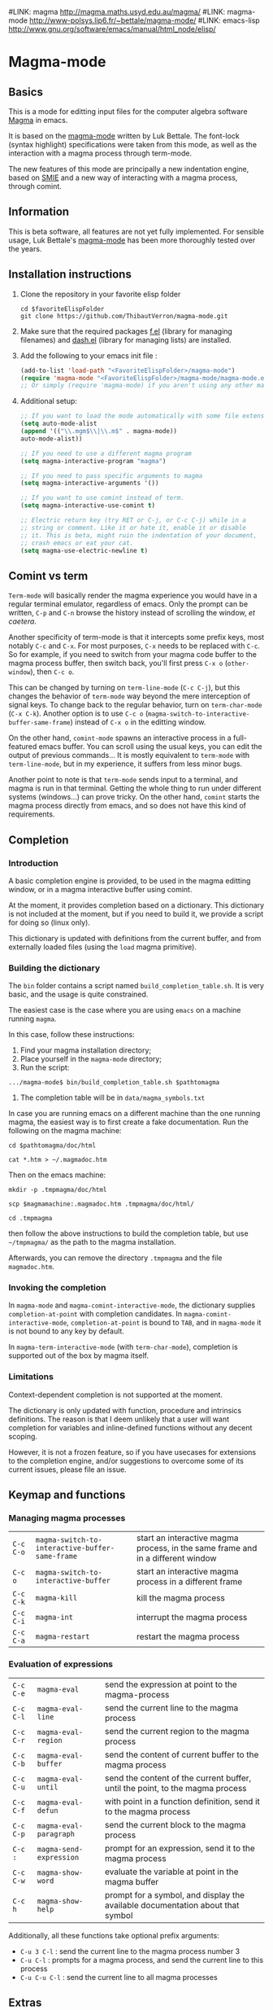# -*- eval: (auto-fill-mode 1); -*-
#LINK: magma      http://magma.maths.usyd.edu.au/magma/
#LINK: magma-mode http://www-polsys.lip6.fr/~bettale/magma-mode/
#LINK: emacs-lisp http://www.gnu.org/software/emacs/manual/html_node/elisp/

* Magma-mode
** Basics

This is a mode for editting input files for the computer algebra
software [[http://magma.maths.usyd.edu.au/magma/][Magma]] in emacs.

It is based on the [[http://www-polsys.lip6.fr/~bettale/magma-mode/][magma-mode]] written by Luk Bettale.  The font-lock
(syntax highlight) specifications were taken from this mode, as well
as the interaction with a magma process through term-mode.

The new features of this mode are principally a new indentation
engine, based on [[http://www.gnu.org/software/emacs/manual/html_node/elisp/SMIE.html][SMIE]] and a new way of interacting with a magma
process, through comint. 

** Information

This is beta software, all features are not yet fully implemented.
For sensible usage, Luk Bettale's [[http://www-polsys.lip6.fr/~bettale/magma-mode/][magma-mode]] has been more thoroughly
tested over the years.

** Installation instructions

1. Clone the repository in your favorite elisp folder

   #+begin_src shell-script
      cd $favoriteElispFolder
      git clone https://github.com/ThibautVerron/magma-mode.git
   #+end_src    

2. Make sure that the required packages [[https://github.com/rejeep/f.el][f.el]] (library for managing
   filenames) and [[https://github.com/magnars/dash.el][dash.el]] (library for managing lists) are installed.
   
3. Add the following to your emacs init file :

   #+begin_src emacs-lisp
      (add-to-list 'load-path "<FavoriteElispFolder>/magma-mode")
      (require 'magma-mode "<FavoriteElispFolder>/magma-mode/magma-mode.el")
      ;; Or simply (require 'magma-mode) if you aren't using any other magma-mode
   #+end_src

4. Additional setup:

   #+begin_src emacs-lisp 
     ;; If you want to load the mode automatically with some file extensions
     (setq auto-mode-alist
     (append '(("\\.mgm$\\|\\.m$" . magma-mode))
     auto-mode-alist))
     
     ;; If you need to use a different magma program
     (setq magma-interactive-program "magma")
     
     ;; If you need to pass specific arguments to magma
     (setq magma-interactive-arguments '())
           
     ;; If you want to use comint instead of term.
     (setq magma-interactive-use-comint t)
     
     ;; Electric return key (try RET or C-j, or C-c C-j) while in a
     ;; string or comment. Like it or hate it, enable it or disable
     ;; it. This is beta, might ruin the indentation of your document,
     ;; crash emacs or eat your cat.
     (setq magma-use-electric-newline t)
     
   #+end_src

** Comint vs term

=Term-mode= will basically render the magma experience you would have in
a regular terminal emulator, regardless of emacs. Only the prompt can be
written, =C-p= and =C-n= browse the history instead of scrolling the
window, /et caetera/.

Another specificity of term-mode is that it intercepts some prefix
keys, most notably =C-c= and =C-x=. For most purposes, =C-x= needs to
be replaced with =C-c=.  So for example, if you need to switch from
your magma code buffer to the magma process buffer, then switch back,
you'll first press =C-x o= (=other-window=), then =C-c o=.

This can be changed by turning on =term-line-mode= (=C-c C-j=), but
this changes the behavior of =term-mode= way beyond the mere
interception of signal keys. To change back to the regular behavior,
turn on =term-char-mode= (=C-x C-k=). Another option is to use =C-c o=
(=magma-switch-to-interactive-buffer-same-frame=) instead of =C-x o=
in the editting window.

On the other hand, =comint-mode= spawns an interactive process in a
full-featured emacs buffer. You can scroll using the usual keys, you
can edit the output of previous commands... It is mostly equivalent to
=term-mode= with =term-line-mode=, but in my experience, it suffers
from less minor bugs.

Another point to note is that =term-mode= sends input to a terminal,
and magma is run in that terminal. Getting the whole thing to run
under different systems (windows...) can prove tricky. On the other
hand, =comint= starts the magma process directly from emacs, and so
does not have this kind of requirements.

** Completion
*** Introduction
    A basic completion engine is provided, to be used in the magma
    editting window, or in a magma interactive buffer using comint.

    At the moment, it provides completion based on a dictionary. This
    dictionary is not included at the moment, but if you need to build
    it, we provide a script for doing so (linux only).

    This dictionary is updated with definitions from the current
    buffer, and from externally loaded files (using the =load= magma
    primitive).

*** Building the dictionary
    The =bin= folder contains a script named
    =build_completion_table.sh=. It is very basic, and the usage is
    quite constrained.

    The easiest case is the case where you are using =emacs= on a
    machine running =magma=. 
    
    In this case, follow these instructions:
    1. Find your magma installation directory;
    2. Place yourself in the =magma-mode= directory;
    3. Run the script:

    #+begin_src shell-script
      .../magma-mode$ bin/build_completion_table.sh $pathtomagma
    #+end_src

    4. The completion table will be in =data/magma_symbols.txt=
    
    In case you are running emacs on a different machine than the one
    running magma, the easiest way is to first create a fake
    documentation. Run the following on the magma machine:

    #+begin_src shell-script
      cd $pathtomagma/doc/html
      
      cat *.htm > ~/.magmadoc.htm
    #+end_src

    Then on the emacs machine:

    #+begin_src shell-script
       mkdir -p .tmpmagma/doc/html
     
       scp $magmamachine:.magmadoc.htm .tmpmagma/doc/html/
      
       cd .tmpmagma
    #+end_src
    
    then follow the above instructions to build the completion table,
    but use =~/tmpmagma/= as the path to the magma installation.
    
    Afterwards, you can remove the directory =.tmpmagma= and the file =magmadoc.htm=.

*** Invoking the completion

    In =magma-mode= and =magma-comint-interactive-mode=, the
    dictionary supplies =completion-at-point= with completion
    candidates. In =magma-comint-interactive-mode=,
    =completion-at-point= is bound to =TAB=, and in =magma-mode= it
    is not bound to any key by default. 

    In =magma-term-interactive-mode= (with =term-char-mode=),
    completion is supported out of the box by magma itself.

*** Limitations

    Context-dependent completion is not supported at the moment.

    The dictionary is only updated with function, procedure and
    intrinsics definitions. The reason is that I deem unlikely that a
    user will want completion for variables and inline-defined
    functions without any decent scoping. 

    However, it is not a frozen feature, so if you have usecases for
    extensions to the completion engine, and/or suggestions to
    overcome some of its current issues, please file an issue.

** Keymap and functions
*** Managing magma processes

| =C-c C-o= | =magma-switch-to-interactive-buffer-same-frame= | start an interactive magma process, in the same frame and in a different window |
| =C-c o=   | =magma-switch-to-interactive-buffer=            | start an interactive magma process in a different frame                         |
| =C-c C-k= | =magma-kill=                                    | kill the magma process                                                          |
| =C-c C-i= | =magma-int=                                     | interrupt the magma process                                                     |
| =C-c C-a= | =magma-restart=                                 | restart the magma process                                                       |

*** Evaluation of expressions

| =C-c C-e= | =magma-eval=            | send the expression at point to the magma-process                              |
| =C-c C-l= | =magma-eval-line=       | send the current line to the magma process                                     |
| =C-c C-r= | =magma-eval-region=     | send the current region to the magma process                                   |
| =C-c C-b= | =magma-eval-buffer=     | send the content of current buffer to the magma process                        |
| =C-c C-u= | =magma-eval-until=      | send the content of the current buffer, until the point, to the magma process  |
| =C-c C-f= | =magma-eval-defun=      | with point in a function definition, send it to the magma process              |
| =C-c C-p= | =magma-eval-paragraph=  | send the current block to the magma process                                    |
| =C-c :=   | =magma-send-expression= | prompt for an expression, send it to the magma process                         |
| =C-c C-w= | =magma-show-word=       | evaluate the variable at point in the magma buffer                             |
| =C-c h=   | =magma-show-help=       | prompt for a symbol, and display the available documentation about that symbol |

Additionally, all these functions take optional prefix arguments:

 - =C-u 3 C-l= : send the current line to the magma process number 3
 - =C-u C-l= : prompts for a magma process, and send the current line
   to this process
 - =C-u C-u C-l= : send the current line to all magma processes

** Extras
*** Support for extra modes

The file `magma-extra.el` provides support for =hs-minor-mode= (code
folding) and =imenu= based modes (code navigation). To enable them,
simply turn on the corresponding minor modes.

*** Extra "electric" editting features

If you have =magma-use-electric-newline= set to =t=,
the following keys are also bound:
    
 - =RET= or =C-j= (=magma-newline-and-indent=): inserts a visual
   newline in the buffer. It is a regular =newline-and-indent= in most
   situations, but if the point is in the middle of the string, it
   cuts the string in half before inserting the newline.

   Example: (the [] indicates the point)

   #+begin_src 
      x := "a long sentence, really, a long sentence, [a]nd even a few more words";
      
      <RET> --->
      
      x := "a long sentence, really, a long sentence, "
      cat "and even a few more words";
   #+end_src
    
   This shouldn't change the way your code is evaluated.

 - =C-RET= or =C-c C-j= (=magma-special-newline-and-indent=): inserts
   an "evaluated" newline in the buffer. It is a regular
   =newline-and-indent= in most situations, but in a comment, it will
   assume that you want to continue the comment in the next line:

   #+begin_src    
      // Comment []
      
      <C-RET> --->
      
      // Comment 
      // []
   #+end_src

   and in a string, it will insert an explicit newline character:

   #+begin_src 
      x := "a long sentence, really, a long sentence, [a]nd even a few more words";
      
      <RET> --->
      
      x := "a long sentence, really, a long sentence, \\n"
      cat "and even a few more words";"
   #+end_src

